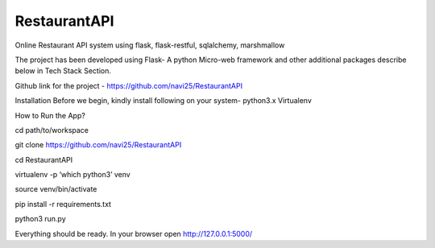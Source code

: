 ***************
RestaurantAPI
***************
Online Restaurant API system using flask, flask-restful, sqlalchemy, marshmallow

The project has been developed using Flask- A python Micro-web framework and other additional packages describe below in Tech Stack Section.

Github link for the project - https://github.com/navi25/RestaurantAPI

Installation
Before we begin, kindly install following on your system-
python3.x
Virtualenv

How to Run the App?

cd path/to/workspace

git clone https://github.com/navi25/RestaurantAPI

cd RestaurantAPI

virtualenv -p ‘which python3’ venv

source  venv/bin/activate

pip install -r requirements.txt

python3 run.py

Everything should be ready. In your browser open http://127.0.0.1:5000/


